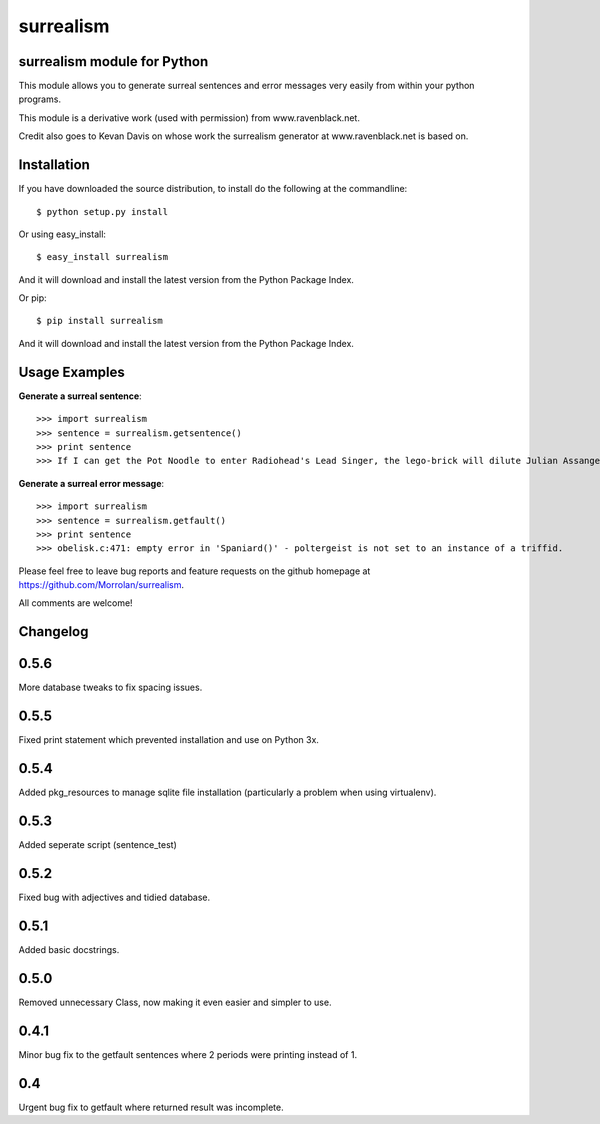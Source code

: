 surrealism
==========

surrealism module for Python
----------------------------


This module allows you to generate surreal sentences and error messages very easily from within your python programs.  


This module is a derivative work (used with permission) from www.ravenblack.net.  


Credit also goes to Kevan Davis on whose work the surrealism generator at www.ravenblack.net is based on.


Installation
------------

If you have downloaded the source distribution, to install do the following at the commandline: 

::
   
   $ python setup.py install


Or using easy_install:

::

   $ easy_install surrealism


And it will download and install the latest version from the Python Package Index.


Or pip:

::

   $ pip install surrealism


And it will download and install the latest version from the Python Package Index.




Usage Examples
--------------

**Generate a surreal sentence**:

::

   >>> import surrealism
   >>> sentence = surrealism.getsentence()
   >>> print sentence
   >>> If I can get the Pot Noodle to enter Radiohead's Lead Singer, the lego-brick will dilute Julian Assange and I'll be able to spy on Neil Armstrong!

   
**Generate a surreal error message**:

::

   >>> import surrealism
   >>> sentence = surrealism.getfault()
   >>> print sentence
   >>> obelisk.c:471: empty error in 'Spaniard()' - poltergeist is not set to an instance of a triffid.


Please feel free to leave bug reports and feature requests on the github homepage at https://github.com/Morrolan/surrealism.

All comments are welcome!


Changelog
---------

0.5.6
-----
More database tweaks to fix spacing issues.


0.5.5
-----
Fixed print statement which prevented installation and use on Python 3x.


0.5.4
-----
Added pkg_resources to manage sqlite file installation (particularly a problem when using virtualenv).


0.5.3
-----
Added seperate script (sentence_test) 


0.5.2
-----
Fixed bug with adjectives and tidied database.


0.5.1
-----
Added basic docstrings.

0.5.0
-----

Removed unnecessary Class, now making it even easier and simpler to use.


0.4.1
-----

Minor bug fix to the getfault sentences where 2 periods were printing instead of 1.


0.4
---

Urgent bug fix to getfault where returned result was incomplete.
